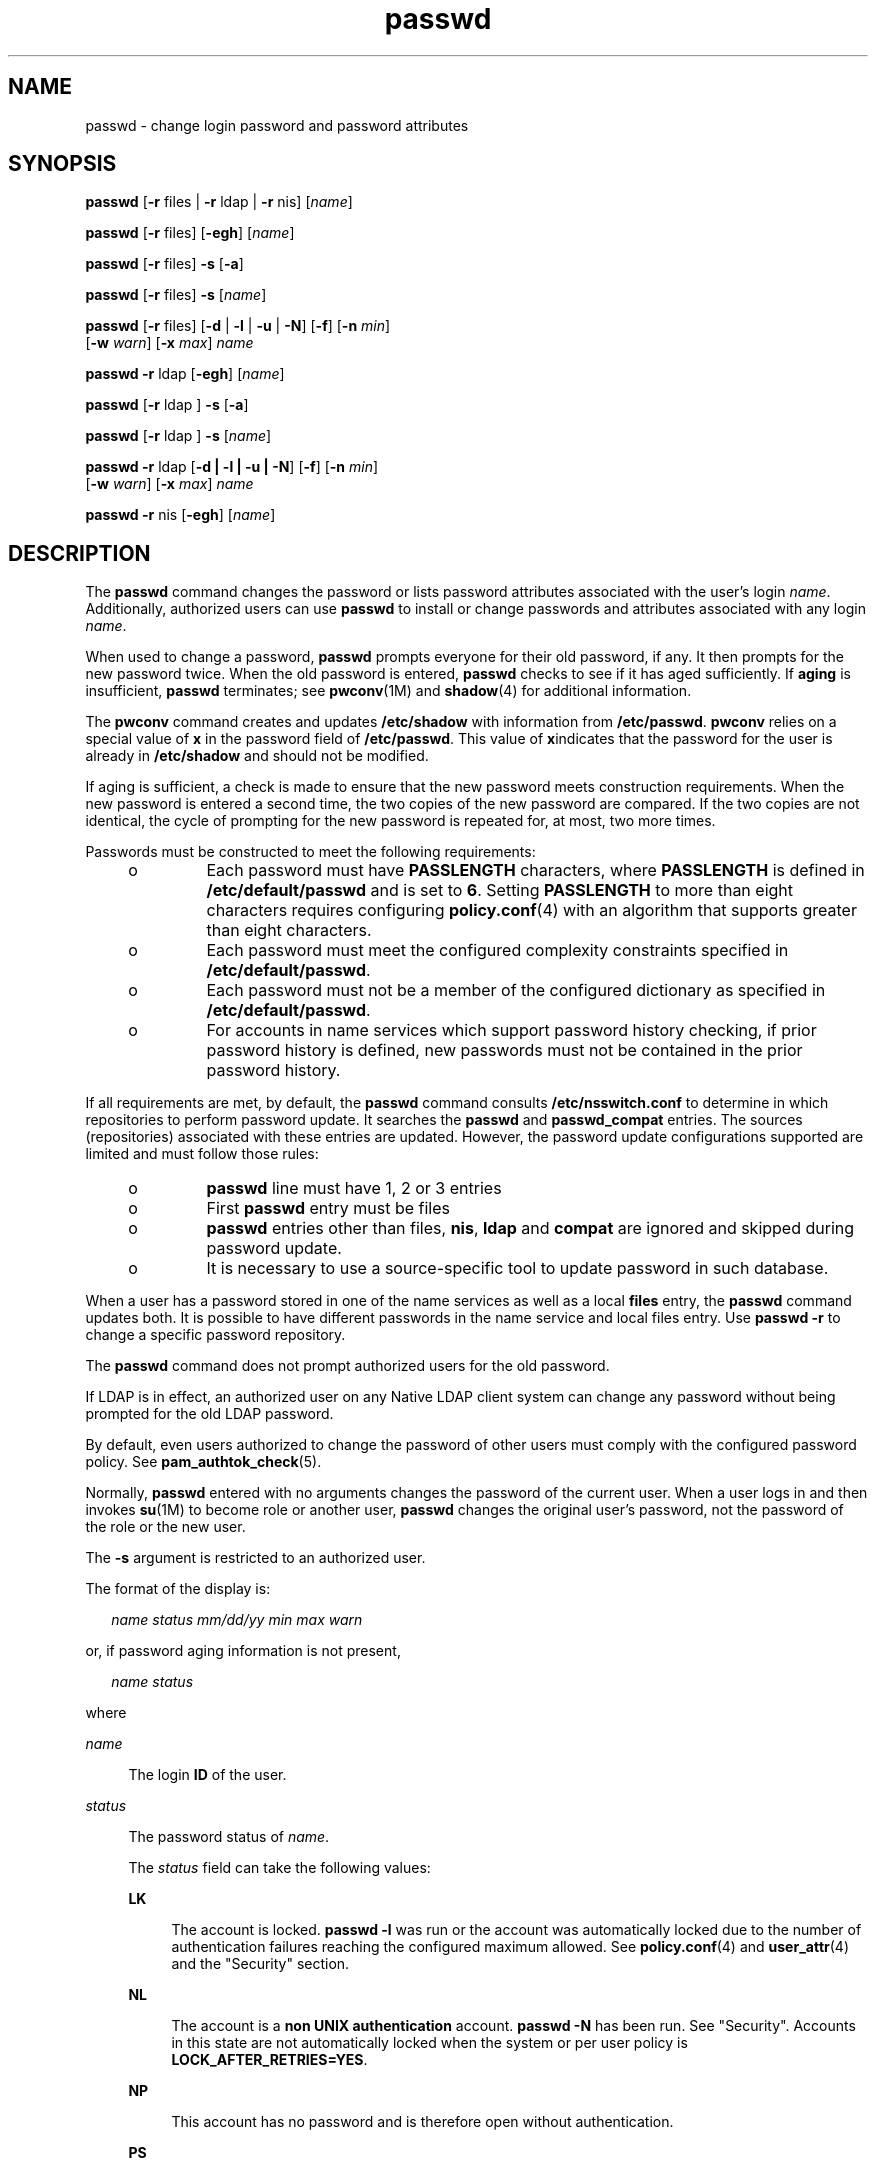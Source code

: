 '\" te
.\" Copyright 1989 AT&T 
.\" Portions Copyright (c) 2010, 2014, Oracle and/or its affiliates. All rights reserved.
.TH passwd 1 "13 Feb 2014" "SunOS 5.11" "User Commands"
.SH NAME
passwd \- change login password and password attributes
.SH SYNOPSIS
.LP
.nf
\fBpasswd\fR [\fB-r\fR files | \fB-r\fR ldap | \fB-r\fR nis] [\fIname\fR]
.fi

.LP
.nf
\fBpasswd\fR [\fB-r\fR files] [\fB-egh\fR] [\fIname\fR]
.fi

.LP
.nf
\fBpasswd\fR [\fB-r\fR files] \fB-s\fR [\fB-a\fR]
.fi

.LP
.nf
\fBpasswd\fR [\fB-r\fR files] \fB-s\fR [\fIname\fR]
.fi

.LP
.nf
\fBpasswd\fR [\fB-r\fR files] [\fB-d\fR | \fB-l\fR | \fB-u\fR | \fB-N\fR] [\fB-f\fR] [\fB-n\fR \fImin\fR] 
     [\fB-w\fR \fIwarn\fR] [\fB-x\fR \fImax\fR] \fIname\fR
.fi

.LP
.nf
\fBpasswd\fR \fB-r\fR ldap [\fB-egh\fR] [\fIname\fR]
.fi

.LP
.nf
\fBpasswd\fR [\fB-r\fR ldap ] \fB-s\fR [\fB-a\fR]
.fi

.LP
.nf
\fBpasswd\fR [\fB-r\fR ldap ] \fB-s\fR [\fIname\fR]
.fi

.LP
.nf
\fBpasswd\fR \fB-r\fR ldap [\fB-d | -l | -u | -N\fR] [\fB-f\fR] [\fB-n\fR \fImin\fR] 
     [\fB-w\fR \fIwarn\fR] [\fB-x\fR \fImax\fR] \fIname\fR
.fi

.LP
.nf
\fBpasswd\fR \fB-r\fR nis [\fB-egh\fR] [\fIname\fR]
.fi

.SH DESCRIPTION
.sp
.LP
The \fBpasswd\fR command changes the password or lists password attributes associated with the user's login \fIname\fR. Additionally, authorized users can use \fBpasswd\fR to install or change passwords and attributes associated with any login \fIname\fR.
.sp
.LP
When used to change a password, \fBpasswd\fR prompts everyone for their old password, if any. It then prompts for the new password twice. When the old password is entered, \fBpasswd\fR checks to see if it has aged sufficiently. If \fBaging\fR is insufficient, \fBpasswd\fR terminates; see \fBpwconv\fR(1M) and \fBshadow\fR(4) for additional information.
.sp
.LP
The \fBpwconv\fR command creates and updates \fB/etc/shadow\fR with information from \fB/etc/passwd\fR. \fBpwconv\fR relies on a special value of \fBx\fR in the password field of \fB/etc/passwd\fR. This value of \fBx\fRindicates that the password for the user is already in \fB/etc/shadow\fR and should not be modified.
.sp
.LP
If aging is sufficient, a check is made to ensure that the new password meets construction requirements. When the new password is entered a second time, the two copies of the new password are compared. If the two copies are not identical, the cycle of prompting for the new password is repeated for, at most, two more times.
.sp
.LP
Passwords must be constructed to meet the following requirements:
.RS +4
.TP
.ie t \(bu
.el o
Each password must have \fBPASSLENGTH\fR characters, where \fBPASSLENGTH\fR is defined in \fB/etc/default/passwd\fR and is set to \fB6\fR. Setting \fBPASSLENGTH\fR to more than eight characters requires configuring \fBpolicy.conf\fR(4) with an algorithm that supports greater than eight characters.
.RE
.RS +4
.TP
.ie t \(bu
.el o
Each password must meet the configured complexity constraints specified in \fB/etc/default/passwd\fR.
.RE
.RS +4
.TP
.ie t \(bu
.el o
Each password must not be a member of the configured dictionary as specified in \fB/etc/default/passwd\fR.
.RE
.RS +4
.TP
.ie t \(bu
.el o
For accounts in name services which support password history checking, if prior password history is defined, new passwords must not be contained in the prior password history.
.RE
.sp
.LP
If all requirements are met, by default, the \fBpasswd\fR command consults \fB/etc/nsswitch.conf\fR to determine in which repositories to perform password update. It searches the \fBpasswd\fR and \fBpasswd_compat\fR entries. The sources (repositories) associated with these entries are updated. However, the password update configurations supported are limited and must follow those rules:
.RS +4
.TP
.ie t \(bu
.el o
\fBpasswd\fR line must have 1, 2 or 3 entries
.RE
.RS +4
.TP
.ie t \(bu
.el o
First \fBpasswd\fR entry must be files
.RE
.RS +4
.TP
.ie t \(bu
.el o
\fBpasswd\fR entries other than files, \fBnis\fR, \fBldap\fR and \fBcompat\fR are ignored and skipped during password update.
.RE
.RS +4
.TP
.ie t \(bu
.el o
It is necessary to use a source-specific tool to update password in such database.
.RE
.sp
.LP
When a user has a password stored in one of the name services as well as a local \fBfiles\fR entry, the \fBpasswd\fR command updates both. It is possible to have different passwords in the name service and local files entry. Use \fBpasswd\fR \fB-r\fR to change a specific password repository. 
.sp
.LP
The \fBpasswd\fR command does not prompt authorized users for the old password.
.sp
.LP
If LDAP is in effect, an authorized user on any Native LDAP client system can change any password without being prompted for the old LDAP password.
.sp
.LP
By default, even users authorized to change the password of other users must comply with the configured password policy. See \fBpam_authtok_check\fR(5).
.sp
.LP
Normally, \fBpasswd\fR entered with no arguments changes the password of the current user. When a user logs in and then invokes \fBsu\fR(1M) to become role or another user, \fBpasswd\fR changes the original user's password, not the password of the role or the new user.
.sp
.LP
The \fB-s\fR argument is restricted to an authorized user.
.sp
.LP
The format of the display is:
.sp
.in +2
.nf
\fIname status mm/dd/yy min max warn\fR
.fi
.in -2
.sp

.sp
.LP
or, if password aging information is not present,
.sp
.in +2
.nf
\fIname status\fR
.fi
.in -2
.sp

.sp
.LP
where
.sp
.ne 2
.mk
.na
\fB\fIname\fR\fR
.ad
.sp .6
.RS 4n
The login \fBID\fR of the user.
.RE

.sp
.ne 2
.mk
.na
\fB\fIstatus\fR\fR
.ad
.sp .6
.RS 4n
The password status of \fIname\fR. 
.sp
The \fIstatus\fR field can take the following values:
.sp
.ne 2
.mk
.na
\fB\fBLK\fR\fR
.ad
.sp .6
.RS 4n
The account is locked. \fBpasswd -l\fR was run or the account was automatically locked due to the number of authentication failures reaching the configured maximum allowed. See \fBpolicy.conf\fR(4) and \fBuser_attr\fR(4) and the "Security" section.
.RE

.sp
.ne 2
.mk
.na
\fB\fBNL\fR\fR
.ad
.sp .6
.RS 4n
The account is a \fBnon UNIX authentication\fR account. \fBpasswd\fR \fB-N\fR has been run. See "Security". Accounts in this state are not automatically locked when the system or per user policy is \fBLOCK_AFTER_RETRIES=YES\fR.
.RE

.sp
.ne 2
.mk
.na
\fB\fBNP\fR\fR
.ad
.sp .6
.RS 4n
This account has no password and is therefore open without authentication.
.RE

.sp
.ne 2
.mk
.na
\fB\fBPS\fR\fR
.ad
.sp .6
.RS 4n
This account has a password.
.RE

.sp
.ne 2
.mk
.na
\fB\fBUN\fR\fR
.ad
.sp .6
.RS 4n
The data in the password field is unknown. It is not a recognizable hashed password or any of the above entries. See \fBcrypt\fR(3C) for valid password hashes.
.RE

.sp
.ne 2
.mk
.na
\fB\fBUP\fR\fR
.ad
.sp .6
.RS 4n
This account has not yet been activated by the administrator and cannot be used. See \fBSecurity\fR.
.RE

.RE

.sp
.ne 2
.mk
.na
\fB\fImm/dd/yy\fR\fR
.ad
.sp .6
.RS 4n
The date password was last changed for \fIname\fR. All password aging dates are determined using Greenwich Mean Time (Universal Time) and therefore can differ by as much as a day in other time zones.
.RE

.sp
.ne 2
.mk
.na
\fB\fImin\fR\fR
.ad
.sp .6
.RS 4n
The minimum number of days required between password changes for \fIname\fR. \fBMINWEEKS\fR is found in \fB/etc/default/passwd\fR and is set to \fBNULL\fR.
.RE

.sp
.ne 2
.mk
.na
\fB\fImax\fR\fR
.ad
.sp .6
.RS 4n
The maximum number of days the password is valid for \fIname\fR. \fBMAXWEEKS\fR is found in \fB/etc/default/passwd\fR and is set to \fBNULL\fR.
.RE

.sp
.ne 2
.mk
.na
\fB\fIwarn\fR\fR
.ad
.sp .6
.RS 4n
The number of days relative to \fImax\fR before the password expires and the \fIname\fR are warned.
.RE

.SS "Security"
.sp
.LP
\fBpasswd\fR uses \fBpam\fR(3PAM) for password change. It calls PAM with a service name \fBpasswd\fR and uses service module type \fBauth\fR for authentication and password for password change.
.sp
.LP
Locking an account (\fB-l\fR option) does not allow its use for any logins or delayed execution (such as \fBat\fR(1), \fBbatch\fR(1), or \fBcron\fR(1M)). The \fB-N\fR option can be used to disallow password based login, while continuing to allow delayed execution or login with non UNIX authentication methods.
.sp
.LP
Locked accounts that have never had a password cannot have their status changed directly to an active password. See \fB-d\fR. Changing a password on a locked account that had a password prior to being locked, changes the password without unlocking the account. See \fB-u\fR to unlock the account. An authorized administrator can activate an account in the not yet activated state by giving it a password or running \fBpasswd\fR \fB-N\fR to activate it for non UNIX authentication or delayed execution only.
.sp
.LP
An account can become locked following inactivity. To unlock such an account use the \fB-u\fR or \fB-f\fR options. With \fB-u\fR, the password is not changed; the use of \fB-f\fR forces a password change.
.SH OPTIONS
.sp
.LP
The following options are supported:
.sp
.ne 2
.mk
.na
\fB\fB-a\fR\fR
.ad
.sp .6
.RS 4n
Shows password attributes for all entries. Use only with the \fB-s\fR option. \fIname\fR must not be provided. For the \fBfiles\fR and \fBldap\fR repositories, this is restricted to the authorized user.
.RE

.sp
.ne 2
.mk
.na
\fB\fB-e\fR\fR
.ad
.sp .6
.RS 4n
Changes the login shell. For the files repository, this only works for the superuser. Normal users can change the \fBldap\fR, \fBnis\fR, or \fBnisplus\fR repositories. The choice of shell is limited by the requirements of \fBgetusershell\fR(3C). If the user currently has a shell that is not allowed by \fBgetusershell\fR, only root can change it.
.RE

.sp
.ne 2
.mk
.na
\fB\fB-g\fR\fR
.ad
.sp .6
.RS 4n
Changes the \fBgecos\fR (finger)  information. For the files repository, this only works for the superuser. Normal users can  change the \fBldap\fR, \fBnis\fR, or \fBnisplus\fR repositories.
.RE

.sp
.ne 2
.mk
.na
\fB\fB-h\fR\fR
.ad
.sp .6
.RS 4n
Changes the home directory.
.RE

.sp
.ne 2
.mk
.na
\fB\fB-r\fR\fR
.ad
.sp .6
.RS 4n
Specifies the repository to which an operation is applied. The supported repositories are \fBfiles\fR, \fBldap\fR, or \fBnis\fR.
.RE

.sp
.ne 2
.mk
.na
\fB\fB-s\fR \fIname\fR\fR
.ad
.sp .6
.RS 4n
Shows password attributes for the login \fIname\fR. For the \fBfiles\fR and \fBldap\fR repositories, this only works for the authorized user. It does not work at all for the \fBnis\fR repository, which does not support password aging.
.sp
The output of this option, and only this option, is Committed and parsable. The format is \fIusername\fR followed by white space followed by one of the following codes. 
.sp
New codes might be added in the future so code that parses this must be flexible in the face of unknown codes. While all existing codes are two characters in length that might not always be the case. 
.sp
The following are the current status codes:
.sp
.ne 2
.mk
.na
\fB\fBLK\fR\fR
.ad
.sp .6
.RS 4n
The account is locked. \fBpasswd -l\fR was run or the account was automatically locked due to the number of authentication failures reaching the configured maximum allowed. See \fBpolicy.conf\fR(4) and \fBuser_attr\fR(4) and the "Security" section.
.RE

.sp
.ne 2
.mk
.na
\fB\fBNL\fR\fR
.ad
.sp .6
.RS 4n
The account is a \fBnon UNIX authentication\fR account. \fBpasswd\fR \fB-N\fR has been run. See "Security". Accounts in this state are not automatically locked when the system or per user policy is \fBLOCK_AFTER_RETRIES=YES\fR.
.RE

.sp
.ne 2
.mk
.na
\fB\fBNP\fR\fR
.ad
.sp .6
.RS 4n
Account has no password. \fBpasswd -d\fR was run.
.RE

.sp
.ne 2
.mk
.na
\fB\fBPS\fR\fR
.ad
.sp .6
.RS 4n
The account probably has a valid password.
.RE

.sp
.ne 2
.mk
.na
\fB\fBUN\fR\fR
.ad
.sp .6
.RS 4n
The data in the password field is unknown. It is not a recognizable hashed password or any of the above entries. See \fBcrypt\fR(3C) for valid password hashes.
.RE

.sp
.ne 2
.mk
.na
\fB\fBUP\fR\fR
.ad
.sp .6
.RS 4n
This account has not yet been activated by the administrator and cannot be used. See \fBSecurity\fR.
.RE

.RE

.SS "Authorized User Options"
.sp
.LP
An administrator needs to be granted the User Security profile to be able to lock and unlock an existing account. That profile also provides the ability to activate a newly created account, set password aging options and view password attributes. The following lists shows the authorizations required to perform the various operations.
.sp
.LP
Only an authorized user can use the following options:
.sp
.ne 2
.mk
.na
\fB\fB-d\fR\fR
.ad
.sp .6
.RS 4n
Deletes password for \fIname\fR and unlocks the account. The login \fIname\fR is not prompted for password. It is only applicable to the \fBfiles\fR and \fBldap\fR repositories.
.sp
If the \fBlogin\fR(1) option \fBPASSREQ=YES\fR is configured, the account is not able to login. \fBPASSREQ=YES\fR is the delivered default.
.RE

.sp
.ne 2
.mk
.na
\fB\fB-f\fR\fR
.ad
.sp .6
.RS 4n
Forces the user to change password at the next login by expiring the password for \fIname\fR. This option is useful for unlocking accounts that have become locked due to inactivity.
.RE

.sp
.ne 2
.mk
.na
\fB\fB-l\fR\fR
.ad
.sp .6
.RS 4n
Locks account for \fIname\fR unless it is already locked. See the \fB-u\fR option for unlocking the account. Accounts that are marked for non UNIX authentication or delayed execution only can be locked and will return to the same state when unlocked.
.RE

.sp
.ne 2
.mk
.na
\fB\fB-N\fR\fR
.ad
.sp .6
.RS 4n
Makes the password entry for \fIname\fR a value that cannot be used for login with UNIX authentication, but does not lock the account. See the \fB-d\fR option for removing the value, or \fB-l\fR to lock the account.
.RE

.sp
.ne 2
.mk
.na
\fB\fB-n\fR \fImin\fR\fR
.ad
.sp .6
.RS 4n
Sets minimum field for \fIname\fR. The \fImin\fR field contains the minimum number of days between password changes for \fIname\fR. If \fImin\fR is greater than \fImax\fR, the user can not change the password. Always use this option with the \fB-x\fR option, unless \fImax\fR is set to \fB\(mi1\fR (aging turned off). In that case, \fImin\fR need not be set.
.RE

.sp
.ne 2
.mk
.na
\fB\fB-u\fR\fR
.ad
.sp .6
.RS 4n
Unlocks a locked password for entry \fIname\fR. The \fB-u\fR option is useful for unlocking accounts that have become locked due to failed attempts or were administratively locked with the \fB-l\fR option. An account that is marked as a non UNIX authentication account (\fBpasswd\fR \fB-N\fR) returns to that state when it is unlocked.
.RE

.sp
.ne 2
.mk
.na
\fB\fB-w\fR \fIwarn\fR\fR
.ad
.sp .6
.RS 4n
Sets warn field for \fIname\fR. The \fIwarn\fR field contains the number of days before the password expires and the user is warned. This option is not valid if password aging is disabled.
.RE

.sp
.ne 2
.mk
.na
\fB\fB-x\fR \fImax\fR\fR
.ad
.sp .6
.RS 4n
Sets maximum field for \fIname\fR. The \fImax\fR field contains the number of days that the password is valid for \fIname\fR. The aging for \fIname\fR is turned off immediately if \fImax\fR is set to \fB\(mi1\fR\&.
.RE

.SH OPERANDS
.sp
.LP
The following operand is supported:
.sp
.ne 2
.mk
.na
\fB\fIname\fR\fR
.ad
.sp .6
.RS 4n
User login name.
.RE

.SH ENVIRONMENT VARIABLES
.sp
.LP
If any of the \fBLC_*\fR variables, that is, \fBLC_CTYPE\fR, \fBLC_MESSAGES\fR, \fBLC_TIME\fR, \fBLC_COLLATE\fR, \fBLC_NUMERIC\fR, and \fBLC_MONETARY\fR (see \fBenviron\fR(5)), are not set in the environment, the operational behavior of \fBpasswd\fR for each corresponding locale category is determined by the value of the \fBLANG\fR environment variable. If \fBLC_ALL\fR is set, its contents are used to override both the \fBLANG\fR and the other \fBLC_*\fR variables. If none of the above variables is set in the environment, the \fBC\fR (U.S. style) locale determines how \fBpasswd\fR behaves.
.sp
.ne 2
.mk
.na
\fB\fBLC_CTYPE\fR\fR
.ad
.sp .6
.RS 4n
Determines how \fBpasswd\fR handles characters. When \fBLC_CTYPE\fR is set to a valid value, \fBpasswd\fR can display and handle text and filenames containing valid characters for that locale. \fBpasswd\fR can display and handle Extended Unix Code (\fBEUC\fR) characters where any individual character can be 1, 2, or 3 bytes wide. \fBpasswd\fR can also handle \fBEUC\fR characters of 1, 2, or more column widths. In the \fBC\fR locale, only characters from ISO 8859-1 are valid.
.RE

.sp
.ne 2
.mk
.na
\fB\fBLC_MESSAGES\fR\fR
.ad
.sp .6
.RS 4n
Determines how diagnostic and informative messages are presented. This includes the language and style of the messages, and the correct form of affirmative and negative responses. In the \fBC\fR locale, the messages are presented in the default form found in the program itself (in most cases, U.S. English).
.RE

.SH EXIT STATUS
.sp
.LP
The \fBpasswd\fR command exits with one of the following values:
.sp
.ne 2
.mk
.na
\fB\fB0\fR\fR
.ad
.sp .6
.RS 4n
Success.
.RE

.sp
.ne 2
.mk
.na
\fB\fB1\fR\fR
.ad
.sp .6
.RS 4n
Permission denied.
.RE

.sp
.ne 2
.mk
.na
\fB\fB2\fR\fR
.ad
.sp .6
.RS 4n
Invalid combination of options.
.RE

.sp
.ne 2
.mk
.na
\fB\fB3\fR\fR
.ad
.sp .6
.RS 4n
Unexpected failure. Password file unchanged.
.RE

.sp
.ne 2
.mk
.na
\fB\fB4\fR\fR
.ad
.sp .6
.RS 4n
Unexpected failure. Password file(s) missing.
.RE

.sp
.ne 2
.mk
.na
\fB\fB5\fR\fR
.ad
.sp .6
.RS 4n
Password file(s) busy. Try again later.
.RE

.sp
.ne 2
.mk
.na
\fB\fB6\fR\fR
.ad
.sp .6
.RS 4n
Invalid argument to option.
.RE

.sp
.ne 2
.mk
.na
\fB\fB7\fR\fR
.ad
.sp .6
.RS 4n
Aging option is disabled.
.RE

.sp
.ne 2
.mk
.na
\fB\fB8\fR\fR
.ad
.sp .6
.RS 4n
No memory.
.RE

.sp
.ne 2
.mk
.na
\fB\fB9\fR\fR
.ad
.sp .6
.RS 4n
System error.
.RE

.sp
.ne 2
.mk
.na
\fB\fB10\fR\fR
.ad
.sp .6
.RS 4n
Account expired.
.RE

.sp
.ne 2
.mk
.na
\fB\fB11\fR\fR
.ad
.sp .6
.RS 4n
Password information unchanged.
.RE

.SH FILES
.sp
.ne 2
.mk
.na
\fB\fB/etc/default/passwd\fR\fR
.ad
.sp .6
.RS 4n
Default values can be set for the following flags in \fB/etc/default/passwd\fR. For example: \fBMAXWEEKS=26\fR
.sp
.ne 2
.mk
.na
\fB\fBDICTIONDBDIR\fR\fR
.ad
.sp .6
.RS 4n
The directory where the generated dictionary databases reside. Defaults to \fB/var/passwd\fR. 
.sp
If neither \fBDICTIONLIST\fR nor \fBDICTIONDBDIR\fR is specified, the system does not perform a dictionary check. 
.RE

.sp
.ne 2
.mk
.na
\fB\fBDICTIONLIST\fR\fR
.ad
.sp .6
.RS 4n
\fBDICTIONLIST\fR can contain list of comma separated dictionary files such as \fBDICTIONLIST=\fR\fIfile1\fR, \fI file2\fR, \fIfile3\fR. Each dictionary file contains multiple lines and each line consists of a word and a NEWLINE character. You must specify full path names. The words from these files are merged into a database that is used to determine whether a password is based on a dictionary word.
.sp
Spell-checking dictionary (similar to \fB/usr/share/lib/dict/words\fR) can be listed in \fBDICTIONLIST\fR but need to be pre-processed first. See \fBDICTIONMINWORDLENGTH\fR below for an easy way.
.sp
If neither \fBDICTIONLIST\fR nor \fBDICTIONDBDIR\fR is specified, the system does not perform a dictionary check.
.sp
To pre-build the dictionary database, see \fBmkpwdict\fR(1M).
.RE

.sp
.ne 2
.mk
.na
\fB\fBDICTIONMINWORDLENGTH\fR\fR
.ad
.sp .6
.RS 4n
\fBDICTIONMINWORDLENGTH\fR can contain a number specifying the minimum word length for the source files in \fBDICTIONLIST\fR. Words shorter than the specified length will be omitted from the password dictionary.
.sp
 The minimum value allowed is 2 [letters]; default value is 3 [letters].
.RE

.sp
.ne 2
.mk
.na
\fB\fBHISTORY\fR\fR
.ad
.sp .6
.RS 4n
Maximum number of prior password history to keep for a user. Setting the \fBHISTORY\fR value to zero (\fB0\fR), or removing the flag, causes the prior password history of all users to be discarded at the next password change by any user. The default is not to define the \fBHISTORY\fR flag. The maximum value is \fB26.\fR Currently, this functionality is enforced only for user accounts defined in the \fBfiles\fR name service (local \fBpasswd\fR(4)/\fBshadow\fR(4)).
.RE

.sp
.ne 2
.mk
.na
\fB\fBMAXREPEATS\fR\fR
.ad
.sp .6
.RS 4n
Maximum number of allowable consecutive repeating characters. If \fBMAXREPEATS\fR is not set or is zero (\fB0\fR), the default is no checks
.RE

.sp
.ne 2
.mk
.na
\fB\fBMAXWEEKS\fR\fR
.ad
.sp .6
.RS 4n
Maximum time period that password is valid.
.RE

.sp
.ne 2
.mk
.na
\fB\fBMINALPHA\fR\fR
.ad
.sp .6
.RS 4n
Minimum number of alpha character required. If \fBMINALPHA\fR is not set, the default is \fB2\fR. 
.RE

.sp
.ne 2
.mk
.na
\fB\fBMINDIFF\fR\fR
.ad
.sp .6
.RS 4n
Minimum differences required between an old and a new password. If \fBMINDIFF\fR is not set, the default is \fB3\fR.
.RE

.sp
.ne 2
.mk
.na
\fB\fBMINDIGIT\fR\fR
.ad
.sp .6
.RS 4n
Minimum number of digits required. If \fBMINDIGIT\fR is not set or is set to zero (\fB0\fR), the default is no checks. You cannot be specify \fBMINDIGIT\fR if \fBMINNONALPHA\fR is also specified. 
.RE

.sp
.ne 2
.mk
.na
\fB\fBMINLOWER\fR\fR
.ad
.sp .6
.RS 4n
Minimum number of lower case letters required. If not set or zero (0), the default is no checks. 
.RE

.sp
.ne 2
.mk
.na
\fB\fBMINNONALPHA\fR\fR
.ad
.sp .6
.RS 4n
Minimum number of non-alpha (including numeric and special) required. If \fBMINNONALPHA\fR is not set, the default is \fB1\fR. You cannot specify \fBMINNONALPHA\fR if \fBMINDIGIT\fR or \fBMINSPECIAL\fR is also specified.
.RE

.sp
.ne 2
.mk
.na
\fB\fBMINWEEKS\fR\fR
.ad
.sp .6
.RS 4n
Minimum time period before the password can be changed.
.RE

.sp
.ne 2
.mk
.na
\fB\fBMINSPECIAL\fR\fR
.ad
.sp .6
.RS 4n
Minimum number of special (non-alpha and non-digit) characters required. If \fBMINSPECIAL\fR is not set or is zero (\fB0\fR), the default is no checks. You cannot specify \fBMINSPECIAL\fR if you also specify \fBMINNONALPHA\fR.
.RE

.sp
.ne 2
.mk
.na
\fB\fBMINUPPER\fR\fR
.ad
.sp .6
.RS 4n
Minimum number of upper case letters required. If \fBMINUPPER\fR is not set or is zero (\fB0\fR), the default is no checks. 
.RE

.sp
.ne 2
.mk
.na
\fB\fBNAMECHECK\fR\fR
.ad
.sp .6
.RS 4n
Enable/disable checking or the login name. The default is to do login name checking. A case insensitive value of \fBno\fR disables this feature.
.RE

.sp
.ne 2
.mk
.na
\fB\fBPASSLENGTH\fR\fR
.ad
.sp .6
.RS 4n
Minimum length of password, in characters.
.RE

.sp
.ne 2
.mk
.na
\fB\fBWARNWEEKS\fR\fR
.ad
.sp .6
.RS 4n
Time period until warning of date of password's ensuing expiration.
.RE

.sp
.ne 2
.mk
.na
\fB\fBWHITESPACE\fR\fR
.ad
.sp .6
.RS 4n
Determine if white space characters are allowed in passwords. Valid values are \fBYES\fR and \fBNO\fR. If \fBWHITESPACE\fR is not set or is set to \fBYES\fR, white space characters are allowed.
.RE

.RE

.sp
.ne 2
.mk
.na
\fB\fB/etc/oshadow\fR\fR
.ad
.sp .6
.RS 4n
Temporary file used by \fBpasswd\fR and \fBpwconv\fR to update the real shadow file.
.RE

.sp
.ne 2
.mk
.na
\fB\fB/etc/passwd\fR\fR
.ad
.sp .6
.RS 4n
Password file.
.RE

.sp
.ne 2
.mk
.na
\fB\fB/etc/shadow\fR\fR
.ad
.sp .6
.RS 4n
Shadow password file.
.RE

.sp
.ne 2
.mk
.na
\fB\fB/etc/shells\fR\fR
.ad
.sp .6
.RS 4n
Shell database.
.RE

.SH ATTRIBUTES
.sp
.LP
See \fBattributes\fR(5) for descriptions of the following attributes:
.sp

.sp
.TS
tab() box;
cw(2.75i) |cw(2.75i) 
lw(2.75i) |lw(2.75i) 
.
ATTRIBUTE TYPEATTRIBUTE VALUE
_
Availabilitysystem/core-os
_
CSIEnabled
_
Interface StabilitySee below.
.TE

.sp
.LP
The human readable output is Uncommitted. The options are Committed.
.SH SEE ALSO
.sp
.LP
\fBat\fR(1), \fBbatch\fR(1), \fBfinger\fR(1), \fBlogin\fR(1), \fBcron\fR(1M), \fBdomainname\fR(1M), \fBeeprom\fR(1M), \fBid\fR(1M), \fBldapclient\fR(1M), \fBmkpwdict\fR(1M), \fBpwconv\fR(1M), \fBsu\fR(1M), \fBuseradd\fR(1M), \fBuserdel\fR(1M), \fBusermod\fR(1M), \fBcrypt\fR(3C), \fBgetpwnam\fR(3C), \fBgetspnam\fR(3C), \fBgetusershell\fR(3C), \fBpam\fR(3PAM), \fBloginlog\fR(4), \fBnsswitch.conf\fR(4), \fBpam.conf\fR(4), \fBpasswd\fR(4), \fBpolicy.conf\fR(4), \fBshadow\fR(4), \fBshells\fR(4), \fBuser_attr\fR(4), \fBattributes\fR(5), \fBenviron\fR(5), \fBpam_authtok_check\fR(5), \fBpam_authtok_get\fR(5), \fBpam_authtok_store\fR(5), \fBpam_dhkeys\fR(5), \fBpam_ldap\fR(5), \fBpam_unix_account\fR(5), \fBpam_unix_auth\fR(5), \fBpam_unix_session\fR(5), \fBcrypt_unix\fR(5)
.SH NOTES
.sp
.LP
The \fByppasswd\fR command is a wrapper around \fBpasswd\fR. Use of \fByppasswd\fR is discouraged. Use \fBpasswd\fR \fB-r\fR \fIrepository_name\fR instead.
.sp
.LP
Changing a password in the \fBfiles\fR and \fBldap\fR repositories clears the failed login count.
.sp
.LP
Changing a password reactivates an account deactivated for inactivity for the length of the inactivity period.
.sp
.LP
Input terminal processing might interpret some key sequences and not pass them to the \fBpasswd\fR command.
.sp
.LP
An account with no password, status code \fBNP\fR, might not be able to login. See the \fBlogin\fR(1) \fBPASSREQ\fR option.
.sp
.LP
Authorizations required to perform various options:
.sp
.in +2
.nf
-d     delete password               solaris.passwd.assign
-N     set nologin                   solaris.passwd.assign
       change any passwd             solaris.passwd.assign

-l     lock account                  solaris.account.setpolicy
-u     unlock account                solaris.account.setpolicy
-n     set min field for name        solaris.account.setpolicy
-w     set warn field for name       solaris.account.setpolicy
-x     set max field for name        solaris.account.setpolicy
-f     forces password expiration    solaris.account.setpolicy
-s     display password attributes   solaris.account.setpolicy  
-a     display password attributes   solaris.account.setpolicy  
       for all entries

-e     change login shell            solaris.user.manage
-g     change gecos information      solaris.user.manage
-h     change home directory         solaris.user.manage
       set a newly created account's 
         passwd for the first time   solaris.account.activate
.fi
.in -2
.sp

.sp
.LP
All password hash algorithms except \fBcrypt_unix\fR(5) have a maximum password length of \fB255\fR.
